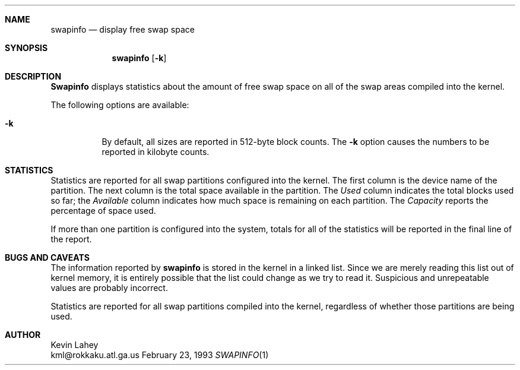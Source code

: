 .\"
.\"   swapinfo
.\"
.Dd February 23, 1993
.Dt SWAPINFO 1
.Sh NAME
.Nm swapinfo
.Nd display free swap space
.Sh SYNOPSIS
.Nm swapinfo
.Op Fl k
.Sh DESCRIPTION
.Nm Swapinfo
displays statistics about the amount of free swap space on all of the 
swap areas compiled into the kernel.
.Pp
The following options are available:
.Bl -tag -width Ds
.It Fl k
By default, all sizes are reported in 512-byte block counts.
The
.Fl k
option causes the numbers to be reported in kilobyte counts.
.El
.Sh STATISTICS
Statistics are reported for all swap partitions configured into the kernel.
The first column is the device name of the partition.  The next column is
the total space available in the partition.  The 
.Ar Used
column indicates the total blocks used so far;  the 
.Ar Available
column indicates how much space is remaining on each partition.
The
.Ar Capacity
reports the percentage of space used.
.Pp
If more than one partition is configured into the system, totals for all
of the statistics will be reported in the final line of the report.
.Sh "BUGS AND CAVEATS"
The information reported by
.Nm swapinfo
is stored in the kernel in a linked list.  Since we are merely reading
this list out of kernel memory, it is entirely possible that the list could
change as we try to read it.  Suspicious and unrepeatable values are probably
incorrect.
.Pp
Statistics are reported for all swap partitions compiled into the kernel,
regardless of whether those partitions are being used.
.Sh AUTHOR
.RS
Kevin Lahey
.br
kml@rokkaku.atl.ga.us
